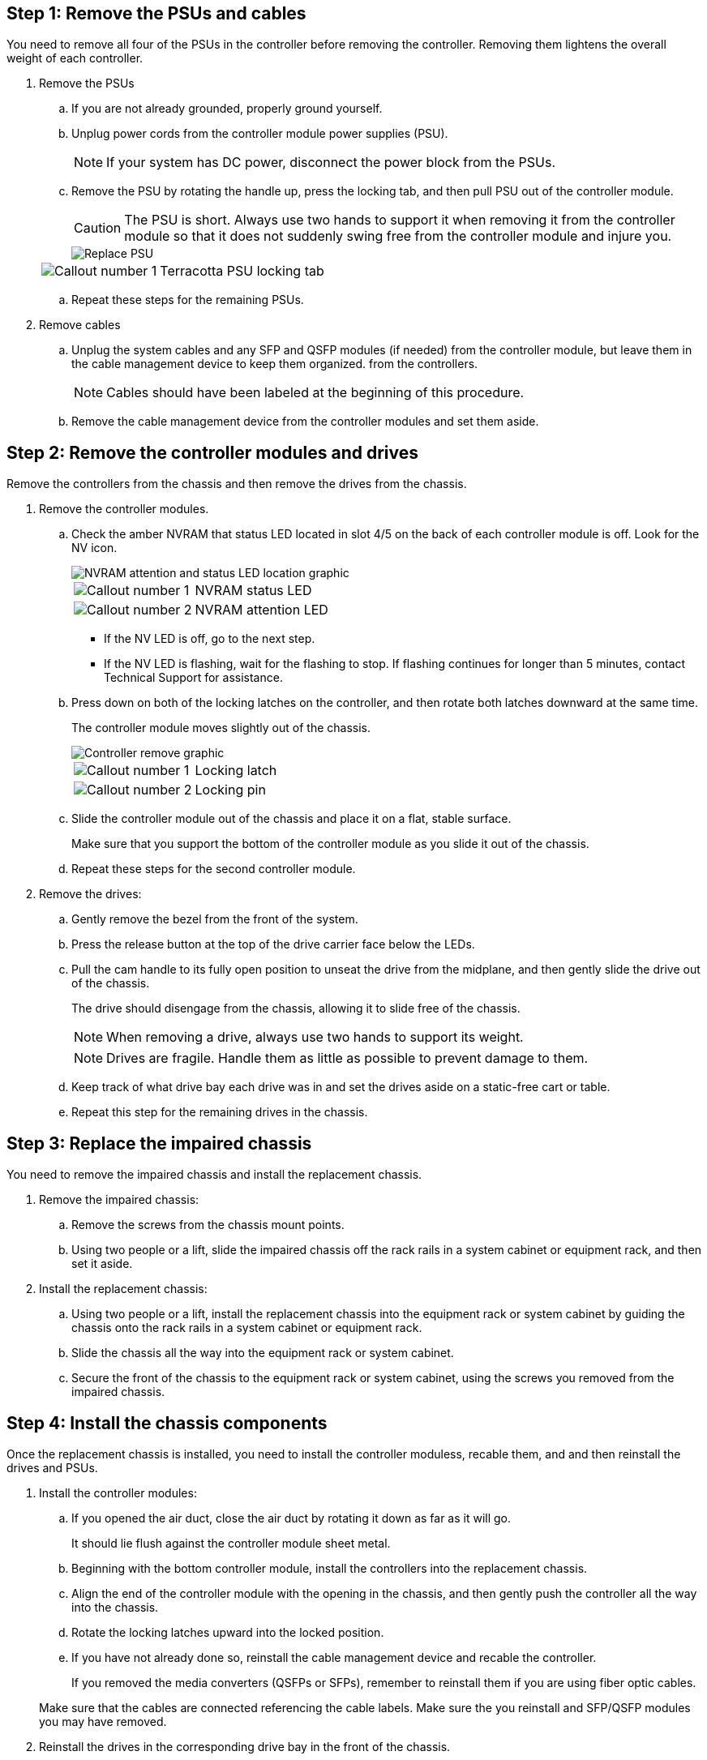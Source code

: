 
== Step 1: Remove the PSUs and cables

You need to remove all four of the PSUs in the controller before removing the controller.  Removing them lightens the overall weight of each controller.

. Remove the PSUs

.. If you are not already grounded, properly ground yourself.
.. Unplug power cords from the controller module power supplies (PSU).

+
NOTE: If your system has DC power, disconnect the power block from the PSUs. 

.. Remove the PSU by rotating the handle up, press the locking tab, and then pull PSU out of the controller module.
+
CAUTION: The PSU is short. Always use two hands to support it when removing it from the controller module so that it does not suddenly swing free from the controller module and injure you.
+
image::../media/drw_a70-90_psu_remove_replace_ieops-1368.svg[Replace PSU]

+
[cols="1,4"]
|===
a|image:../media/icon_round_1.png[Callout number 1] 
a|
Terracotta PSU locking tab
|===

.. Repeat these steps for the remaining PSUs. 


. Remove cables

.. Unplug the system cables and any  SFP and QSFP modules (if needed) from the controller module, but leave them in the cable management device to keep them organized. from the controllers.

+
NOTE: Cables should have been labeled at the beginning of this procedure.

+
.. Remove the cable management device from the controller modules and set them aside. 

== Step 2:  Remove the controller modules and drives

Remove the controllers from the chassis and then remove the drives from the chassis.

. Remove the controller modules.
.. Check the amber NVRAM that status LED located in slot 4/5 on the back of each controller module is off. Look for the NV icon.
+
image::../media/drw_a1K-70-90_nvram-led_ieops-1463.svg[NVRAM attention and status LED location graphic]
+

[cols="1,4"]

|===
a|
image:../media/icon_round_1.png[Callout number 1] 
a|
NVRAM status LED
a|
image:../media/icon_round_2.png[Callout number 2] 
a|
NVRAM attention LED
|===

* If the NV LED is off, go to the next step.
* If the NV LED is flashing, wait for the flashing to stop. If flashing continues for longer than 5 minutes, contact Technical Support for assistance.

.. Press down on both of the locking latches on the controller, and then rotate both latches downward at the same time.
+
The controller module moves slightly out of the chassis.
+
image::../media/drw_a70-90_pcm_remove_replace_ieops-1365.svg[Controller remove graphic]
+
[cols="1,4"]
|===
a|
image:../media/icon_round_1.png[Callout number 1] 
a|
Locking latch
a|
image:../media/icon_round_2.png[Callout number 2] 
a|
Locking pin
|===

.. Slide the controller module out of the chassis and place it on a flat, stable surface.
+
Make sure that you support the bottom of the controller module as you slide it out of the chassis.

.. Repeat these steps for the second controller module.

. Remove the drives:
.. Gently remove the bezel from the front of the system.
.. Press the release button at the top of the drive carrier face below the LEDs.

 .. Pull the cam handle to its fully open position to unseat the drive from the midplane, and then gently slide the drive out of the chassis.
+
The drive should disengage from the chassis, allowing it to slide free of the chassis.
+
NOTE: When removing a drive, always use two hands to support its weight.
+
NOTE: Drives are fragile. Handle them as little as possible to prevent damage to them.

.. Keep track of what drive bay each drive was in and set the drives aside on a static-free cart or table.

.. Repeat this step for the remaining drives in the chassis.

== Step 3: Replace the impaired chassis 

You need to remove the impaired chassis and install the replacement chassis.

. Remove the impaired chassis:
.. Remove the screws from the chassis mount points.
.. Using two people or a lift, slide the impaired chassis off the rack rails in a system cabinet or equipment rack, and then set it aside.

. Install the replacement chassis:

.. Using two people or a lift, install the replacement chassis into the equipment rack or system cabinet by guiding the chassis onto the rack rails in a system cabinet or equipment rack.
.. Slide the chassis all the way into the equipment rack or system cabinet.
.. Secure the front of the chassis to the equipment rack or system cabinet, using the screws you removed from the impaired chassis.

== Step 4: Install the chassis components
Once the replacement chassis is installed, you need to install the controller moduless, recable them, and and then reinstall the drives and PSUs.

. Install the controller modules:

.. If you opened the air duct, close the air duct by rotating it down as far as it will go.
+
It should lie flush against the controller module sheet metal.

.. Beginning with the bottom controller module, install the controllers into the replacement chassis.
.. Align the end of the controller module with the opening in the chassis, and then gently push the controller all the way into the chassis.
.. Rotate the locking latches upward into the locked position.
.. If you have not already done so, reinstall the cable management device and recable the controller.
+
If you removed the media converters (QSFPs or SFPs), remember to reinstall them if you are using fiber optic cables.

+
Make sure that the cables are connected referencing the cable labels.  Make sure the you reinstall and SFP/QSFP modules you may have removed.

. Reinstall the drives in the corresponding drive bay in the front of the chassis.


. Install all four of the PSU:

.. Using both hands, support and align the edges of the PSU with the opening in the controller module.
.. Gently push the PSU into the controller module until the locking tab clicks into place.
+
The power supplies will only properly engage with the internal connector and lock in place one way.
+
NOTE: To avoid damaging the internal connector, do not use excessive force when sliding the PSU into the system.

. Reconnect the PSU power cables to all four of the PSUs.
 .. Secure the power cable to the PSU using the power cable retainer.
+

NOTE: If you have DC power supplies, reconnect the power block to the power supplies after the controller module is fully seated in the chassis and secure the power cable to the PSU with the thumbscrews.

+
The controller modules begin to boot as soon as PSUs are installed and power is restored.

